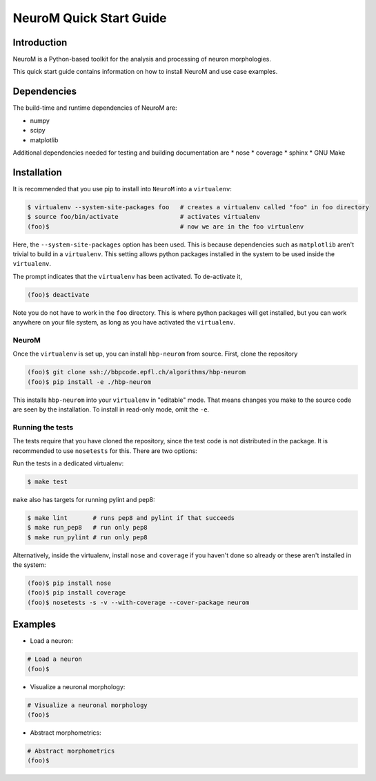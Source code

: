 NeuroM Quick Start Guide
************************

Introduction
============

NeuroM is a Python-based toolkit for the analysis and processing of neuron morphologies.

This quick start guide contains information on how to install NeuroM and use case examples.

Dependencies
============

The build-time and runtime dependencies of NeuroM are:

* numpy
* scipy
* matplotlib

Additional dependencies needed for testing and building documentation are
* nose
* coverage
* sphinx
* GNU Make

Installation
============

It is recommended that you use pip to install into ``NeuroM`` into a ``virtualenv``:

.. code-block:: bash

    $ virtualenv --system-site-packages foo   # creates a virtualenv called "foo" in foo directory
    $ source foo/bin/activate                 # activates virtualenv
    (foo)$                                    # now we are in the foo virtualenv

Here, the ``--system-site-packages`` option has been used. This is because dependencies such as
``matplotlib`` aren't trivial to build in a ``virtualenv``. This setting allows python packages
installed in the system to be used inside the ``virtualenv``.

The prompt indicates that the ``virtualenv`` has been activated. To de-activate it,

.. code-block:: bash

    (foo)$ deactivate

Note you do not have to work in the ``foo`` directory. This is where python packages will get installed, but you can work anywhere on your file system, as long as you have activated the ``virtualenv``.

NeuroM
------

Once the ``virtualenv`` is set up, you can install ``hbp-neurom`` from source. First, clone the repository

.. code-block:: bash

    (foo)$ git clone ssh://bbpcode.epfl.ch/algorithms/hbp-neurom
    (foo)$ pip install -e ./hbp-neurom

This installs ``hbp-neurom`` into your ``virtualenv`` in "editable" mode. That means changes you make to the source code are seen by the installation.
To install in read-only mode, omit the ``-e``.


Running the tests
-----------------

The tests require that you have cloned the repository, since the test code is not distributed in the package. It is recommended to use ``nosetests`` for this. There are two options:

Run the tests in a dedicated virtualenv:

.. code-block:: bash

        $ make test

``make`` also has targets for running pylint and pep8:


.. code-block:: bash

        $ make lint       # runs pep8 and pylint if that succeeds
        $ make run_pep8   # run only pep8
        $ make run_pylint # run only pep8

Alternatively, inside the virtualenv, install ``nose`` and ``coverage`` if you haven't
done so already or these aren't installed in the system:

.. code-block:: bash

    (foo)$ pip install nose
    (foo)$ pip install coverage
    (foo)$ nosetests -s -v --with-coverage --cover-package neurom

Examples
========

- Load a neuron:

.. code-block:: bash

    # Load a neuron
    (foo)$

- Visualize a neuronal morphology:

.. code-block:: bash

    # Visualize a neuronal morphology
    (foo)$

- Abstract morphometrics:

.. code-block:: bash

    # Abstract morphometrics
    (foo)$
